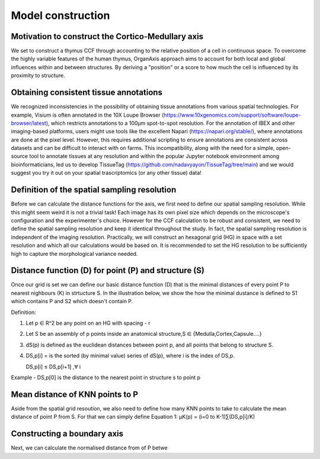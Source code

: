 Model construction
=====

Motivation to construct the Cortico-Medullary axis 
---------------
We set to construct a thymus CCF through accounting to the relative position of a cell in continuous space. To overcome the highly variable features of the human thymus, OrganAxis approach aims to account for both local and global influences within and between structures. By deriving a "position" or a score to how much the cell is influenced by its proximity to structure.

Obtaining consistent tissue annotations
------------ 
We recognized inconsistencies in the possibility of obtaining tissue annotations from various spatial technologies. For example, Visium is often annotated in the 10X Loupe Browser (https://www.10xgenomics.com/support/software/loupe-browser/latest), which restricts annotations to a 100µm spot-to-spot resolution. For the annotation of IBEX and other imaging-based platforms, users might use tools like the excellent Napari (https://napari.org/stable/), where annotations are done at the pixel level. However, this requires additional scripting to ensure annotations are consistent across datasets and can be difficult to interact with on farms. This incompatibility, along with the need for a simple, open-source tool to annotate tissues at any resolution and within the popular Jupyter notebook environment among bioinformaticians, led us to develop TissueTag (https://github.com/nadavyayon/TissueTag/tree/main) and we would suggest you try it out on your spatial trascriptomics (or any other tissue) data!

Definition of the spatial sampling resolution
---------------
Before we can calculate the distance functions for the axis, we first need to define our spatial sampling resolution. While this might seem weird it is not a trivial task! Each image has its own pixel size which depends on the microscope's configuration and the experimenter's choice. However for the CCF calculation to be robust and consistent, we need to define the spatial sampling resolution and keep it identical throughout the study. In fact, the spatial sampling resolution is independent of the imaging resolution. Practically, we will construct an hexagonal grid (HG) in space with a set resolution and which all our calculations would be based on. It is recommended to set the HG resolution to be sufficiently high to capture the morphological variance needed. 

.. image:: images/grid_space_2.PNG
   :width: 35%


Distance function (D) for point (P) and structure (S) 
---------------
Once our grid is set we can define our basic distance function (D) that is the minimal distances of every point P to nearest nighbours (K) in strtucture S. In the illustration below, we show the how the minimal dustance is defined to S1 which contains P and S2 which doesn't contain P. 

Definition:

1) Let p ∈ R^2 be any point on an HG with spacing - r

2) Let S be an assembly of p points inside an anatomical structure,S ∈ {Medulla,Cortex,Capsule….}

3) dS(p) is defined as the euclidean distances between point p, and all points that belong to structure S.

4) DS,p[i] = is the sorted (by minimal value) series of dS(p), where i is the index of DS,p.

   DS,p[i] ≤ DS,p[i+1]  ,∀ i

Example - DS,p[0] is the distance to the nearest point in structure s to point p


.. image:: images/grid_space_3.PNG
   :width: 100%

Mean distance of KNN points to P
-------------
Aside from the spatial grid resoution, we also need to define how many KNN points to take to calculate the mean distance of point P from S. 
For that we can simply define Equation 1:  µK(p) = (i=0 to K-1)∑(DS,p[i]/K)

Constructing a boundary axis
--------------
Next, we can calculate the normalised distance from of P betwe





